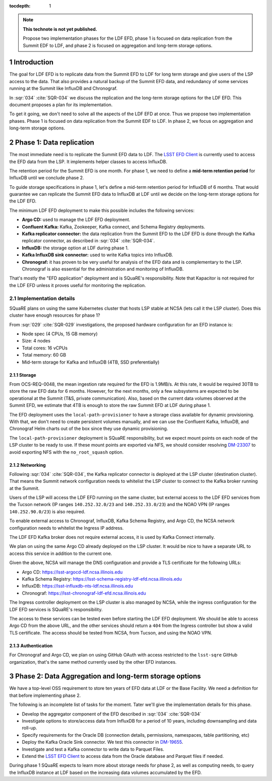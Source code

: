 ..
  Technote content.

  See https://developer.lsst.io/restructuredtext/style.html
  for a guide to reStructuredText writing.

  Do not put the title, authors or other metadata in this document;
  those are automatically added.

  Use the following syntax for sections:

  Sections
  ========

  and

  Subsections
  -----------

  and

  Subsubsections
  ^^^^^^^^^^^^^^

  To add images, add the image file (png, svg or jpeg preferred) to the
  _static/ directory. The reST syntax for adding the image is

  .. figure:: /_static/filename.ext
     :name: fig-label

     Caption text.

   Run: ``make html`` and ``open _build/html/index.html`` to preview your work.
   See the README at https://github.com/lsst-sqre/lsst-technote-bootstrap or
   this repo's README for more info.

   Feel free to delete this instructional comment.

:tocdepth: 1

.. Please do not modify tocdepth; will be fixed when a new Sphinx theme is shipped.

.. sectnum::

.. TODO: Delete the note below before merging new content to the master branch.

.. note::

   **This technote is not yet published.**

   Propose two implementation phases for the LDF EFD, phase 1 is focused on data replication from the Summit EDF to LDF, and phase 2 is focused on aggregation and long-term storage options.

Introduction
============

The goal for LDF EFD is to replicate data from the Summit EFD to LDF for long term storage and give users of the LSP access to the data. That also provides a natural backup of the Summit EFD data, and redundancy of some services running at the Summit like InfluxDB and Chronograf.

In :sqr:`034` :cite:`SQR-034` we discuss the replication and the long-term storage options for the LDF EFD. This document proposes a plan for its implementation.

To get it going, we don't need to solve all the aspects of the LDF EFD at once. Thus we propose two implementation phases. Phase 1 is focused on data replication from the Summit EDF to LDF.  In phase 2, we focus on aggregation and long-term storage options.

Phase 1: Data replication
=========================

The most immediate need is to replicate the Summit EFD data to LDF.  The `LSST EFD Client <https://efd-client.lsst.io/>`_ is currently used to access the EFD data from the LSP. It implements helper classes to access InfluxDB.

The retention period for the Summit EFD is one month. For phase 1, we need to define a **mid-term retention period** for InfluxDB until we conclude phase 2.

To guide storage specifications in phase 1, let's define a mid-term retention period for InfluxDB of 6 months. That would guarantee we can replicate the Summit EFD data to InfluxDB at LDF until we decide on the long-term storage options for the LDF EFD.

The minimum LDF EFD deployment to make this possible includes the following services:

- **Argo CD:** used to manage the LDF EFD deployment.

- **Confluent Kafka:**  Kafka, Zookeeper, Kafka connect, and Schema Registry deployments.

- **Kafka replicator connector:**  the data replication from the Summit EFD to the LDF EFD is done through the Kafka replicator connector, as described in :sqr:`034` :cite:`SQR-034`.

- **InfluxDB:** the storage option at LDF during phase 1.

- **Kafka InfluxDB sink connector:**  used to write Kafka topics into InfluxDB.

- **Chronograf:** it has proven to be very useful for analysis of the EFD data and is complementary to the LSP. Chronograf is also essential for the administration and monitoring of InfluxDB.

That's mostly the "EFD application" deployment and is SQuaRE's responsibility. Note that Kapacitor is not required for the LDF EFD unless it proves useful for monitoring the replication.

Implementation details
----------------------

SQuaRE plans on using the same Kubernetes cluster that hosts LSP stable at NCSA (lets call it the LSP cluster). Does this cluster have enough resources for phase 1?

From :sqr:`029` :cite:`SQR-029` investigations, the proposed hardware configuration for an EFD instance is:

- Node spec (4 CPUs, 15 GB memory)

- Size: 4 nodes

- Total cores: 16 vCPUs

- Total memory: 60 GB

- Mid-term storage for Kafka and InfluxDB (4TB, SSD preferentially)


Storage
^^^^^^^

From OCS-REQ-0048, the mean ingestion rate required for the EFD is 1.9MB/s. At this rate, it would be required 30TB to store the raw EFD data for 6 months. However, for the next months, only a  few subsystems are expected to be operational at the Summit (T&S, private communication). Also, based on the current data volumes observed at the Summit EFD, we estimate that 4TB is enough to store the raw Summit EFD at LDF during phase 1.

The EFD deployment uses the ``local-path-provisioner`` to have a storage class available for dynamic provisioning. With that, we don't need to create persistent volumes manually, and we can use the Confluent Kafka, InfluxDB, and Chronograf Helm charts out of the box since they use dynamic provisioning.

The ``local-path-provisioner`` deployment is SQuaRE responsibility, but we expect mount points on each node of the LSP cluster to be ready to use. If these mount points are exported via NFS, we should consider resolving `DM-23307 <https://jira.lsstcorp.org/browse/DM-23307>`_ to avoid exporting NFS with the ``no_root_squash`` option.


Networking
^^^^^^^^^^

Following :sqr:`034` :cite:`SQR-034`, the Kafka replicator connector is deployed at the LSP cluster (destination cluster). That means the Summit network configuration needs to whitelist the LSP cluster to connect to the Kafka broker running at the Summit.

Users of the LSP will access the LDF EFD running on the same cluster, but external access to the LDF EFD services from the Tucson network (IP ranges ``140.252.32.0/23`` and ``140.252.33.0/23``) and the NOAO VPN (IP ranges ``140.252.90.0/23``) is also required.

To enable external access to Chronograf, InfluxDB, Kafka Schema Registry, and Argo CD, the NCSA network configuration needs to whitelist the Ingress IP address.

The LDF EFD Kafka broker does not require external access, it is used by Kafka Connect internally.

We plan on using the same Argo CD already deployed on the LSP cluster. It would be nice to have a separate URL to access this service in addition to the current one.

Given the above, NCSA will manage the DNS configuration and provide a TLS certificate for the following URLs:

* Argo CD: https://lsst-argocd-ldf.ncsa.illinois.edu
* Kafka Schema Registry: https://lsst-schema-registry-ldf-efd.ncsa.illinois.edu
* InfluxDB: https://lsst-influxdb-nts-ldf.ncsa.illinois.edu
* Chronograf: https://lsst-chronograf-ldf-efd.ncsa.illinois.edu

The Ingress controller deployment on the LSP cluster is also managed by NCSA, while the ingress configuration for the LDF EFD services is SQuaRE's responsibility.

The access to these services can be tested even before starting the LDF EFD deployment. We should be able to access Argo CD from the above URL,  and the other services should return a ``404`` from the Ingress controller but show a valid TLS certificate. The access should be tested from NCSA, from Tucson, and using the NOAO VPN.

Authentication
^^^^^^^^^^^^^^

For Chronograf and Argo CD, we plan on using GitHub OAuth with access restricted to the ``lsst-sqre`` GitHub organization, that's the same method currently used by the other EFD instances.

Phase 2: Data Aggregation and long-term storage options
=======================================================

We have a top-level OSS requirement to store ten years of EFD data at LDF or the Base Facility. We need a definition for that before implementing phase 2.

The following is an incomplete list of tasks for the moment. Tater we'll give the implementation details for this phase.

- Develop the aggregator component of the EFD described in :sqr:`034` :cite:`SQR-034`
- Investigate options to store/access data from InfluxDB for a period of 10 years, including downsampling and data roll-up.
- Specify requirements for the Oracle DB (connection details,  permissions, namespaces, table partitioning,  etc)
- Deploy the Kafka Oracle Sink connector. We test this connector in `DM-19655 <https://jira.lsstcorp.org/browse/DM-19655>`_.
- Investigate and test a Kafka connector to write data to Parquet Files.
- Extend the `LSST EFD Client <https://efd-client.lsst.io/>`_ to access data from the Oracle database and Parquet files if needed.

During phase 1 SQuaRE expects to learn more about storage needs for phase 2, as well as computing needs, to query the InfluxDB instance at LDF based on the increasing data volumes accumulated by the EFD.


.. Make in-text citations with: :cite:`bibkey`.

.. bibliography:: local.bib lsstbib/books.bib lsstbib/lsst.bib lsstbib/lsst-dm.bib lsstbib/refs.bib lsstbib/refs_ads.bib
  :style: lsst_aa
